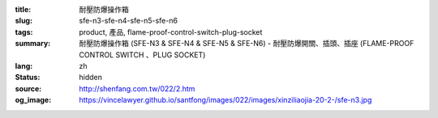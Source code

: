 :title: 耐壓防爆操作箱
:slug: sfe-n3-sfe-n4-sfe-n5-sfe-n6
:tags: product, 產品, flame-proof-control-switch-plug-socket
:summary: 耐壓防爆操作箱 (SFE-N3 & SFE-N4 & SFE-N5 & SFE-N6) - 耐壓防爆開關、插頭、插座 (FLAME-PROOF CONTROL SWITCH 、PLUG SOCKET)
:lang: zh
:status: hidden
:source: http://shenfang.com.tw/022/2.htm
:og_image: https://vincelawyer.github.io/santfong/images/022/images/xinziliaojia-20-2-/sfe-n3.jpg

